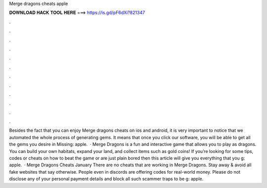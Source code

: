 Merge dragons cheats apple

𝐃𝐎𝐖𝐍𝐋𝐎𝐀𝐃 𝐇𝐀𝐂𝐊 𝐓𝐎𝐎𝐋 𝐇𝐄𝐑𝐄 ===> https://is.gd/pF6dXi?821347

.

.

.

.

.

.

.

.

.

.

.

.

Besides the fact that you can enjoy Merge dragons cheats on ios and android, it is very important to notice that we automated the whole process of generating gems. It means that once you click our software, you will be able to get all the gems you desire in Missing: apple.  · Merge Dragons is a fun and interactive game that allows you to play as dragons. You can build your own habitats, expand your land, and collect items such as gold coins! If you’re looking for some tips, codes or cheats on how to beat the game or are just plain bored then this article will give you everything that you g: apple.  · Merge Dragons Cheats January There are no cheats that are working in Merge Dragons. Stay away & avoid all fake websites that say otherwise. People even in discords are offering codes for real-world money. Please do not disclose any of your personal payment details and block all such scammer traps to be g: apple.